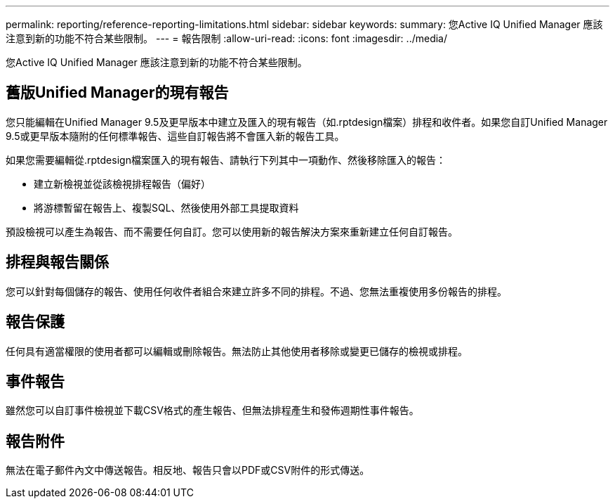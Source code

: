 ---
permalink: reporting/reference-reporting-limitations.html 
sidebar: sidebar 
keywords:  
summary: 您Active IQ Unified Manager 應該注意到新的功能不符合某些限制。 
---
= 報告限制
:allow-uri-read: 
:icons: font
:imagesdir: ../media/


[role="lead"]
您Active IQ Unified Manager 應該注意到新的功能不符合某些限制。



== 舊版Unified Manager的現有報告

您只能編輯在Unified Manager 9.5及更早版本中建立及匯入的現有報告（如.rptdesign檔案）排程和收件者。如果您自訂Unified Manager 9.5或更早版本隨附的任何標準報告、這些自訂報告將不會匯入新的報告工具。

如果您需要編輯從.rptdesign檔案匯入的現有報告、請執行下列其中一項動作、然後移除匯入的報告：

* 建立新檢視並從該檢視排程報告（偏好）
* 將游標暫留在報告上、複製SQL、然後使用外部工具提取資料


預設檢視可以產生為報告、而不需要任何自訂。您可以使用新的報告解決方案來重新建立任何自訂報告。



== 排程與報告關係

您可以針對每個儲存的報告、使用任何收件者組合來建立許多不同的排程。不過、您無法重複使用多份報告的排程。



== 報告保護

任何具有適當權限的使用者都可以編輯或刪除報告。無法防止其他使用者移除或變更已儲存的檢視或排程。



== 事件報告

雖然您可以自訂事件檢視並下載CSV格式的產生報告、但無法排程產生和發佈週期性事件報告。



== 報告附件

無法在電子郵件內文中傳送報告。相反地、報告只會以PDF或CSV附件的形式傳送。
